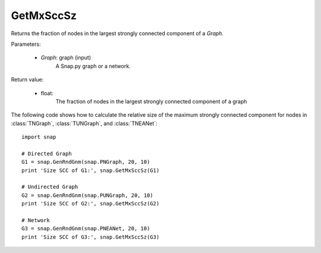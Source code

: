 GetMxSccSz
''''''''''

.. function:: GetMxSccSz(Graph)

Returns the fraction of nodes in the largest strongly connected component of a *Graph*.

Parameters:

 - *Graph*: graph (input)
     A Snap.py graph or a network.
 
Return value:

 - float: 
     The fraction of nodes in the largest strongly connected component of a graph

The following code shows how to calculate the relative size of the maximum strongly connected component for nodes in
:class:`TNGraph`, :class:`TUNGraph`, and :class:`TNEANet`::

  import snap

  # Directed Graph
  G1 = snap.GenRndGnm(snap.PNGraph, 20, 10)
  print 'Size SCC of G1:', snap.GetMxSccSz(G1)

  # Undirected Graph
  G2 = snap.GenRndGnm(snap.PUNGraph, 20, 10)
  print 'Size SCC of G2:', snap.GetMxSccSz(G2)

  # Network
  G3 = snap.GenRndGnm(snap.PNEANet, 20, 10)
  print 'Size SCC of G3:', snap.GetMxSccSz(G3)
